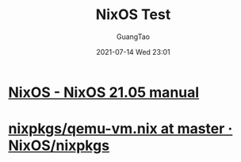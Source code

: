 :PROPERTIES:
:ID:       9398d4fb-436d-4794-9f20-044088ff53c2
:END:
#+TITLE: NixOS Test
#+AUTHOR: GuangTao
#+EMAIL: gtrunsec@hardenedlinux.org
#+DATE: 2021-07-14 Wed 23:01



* [[https://nixos.org/manual/nixos/stable/index.html#sec-nixos-tests][NixOS - NixOS 21.05 manual]]
* [[https://github.com/NixOS/nixpkgs/blob/master/nixos/modules/virtualisation/qemu-vm.nix][nixpkgs/qemu-vm.nix at master · NixOS/nixpkgs]]
